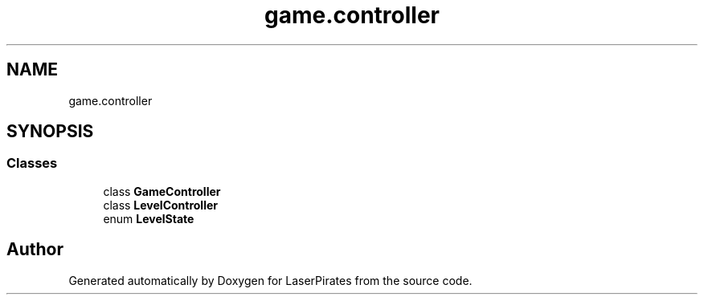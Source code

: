 .TH "game.controller" 3 "Sun Jun 24 2018" "LaserPirates" \" -*- nroff -*-
.ad l
.nh
.SH NAME
game.controller
.SH SYNOPSIS
.br
.PP
.SS "Classes"

.in +1c
.ti -1c
.RI "class \fBGameController\fP"
.br
.ti -1c
.RI "class \fBLevelController\fP"
.br
.ti -1c
.RI "enum \fBLevelState\fP"
.br
.in -1c
.SH "Author"
.PP 
Generated automatically by Doxygen for LaserPirates from the source code\&.
